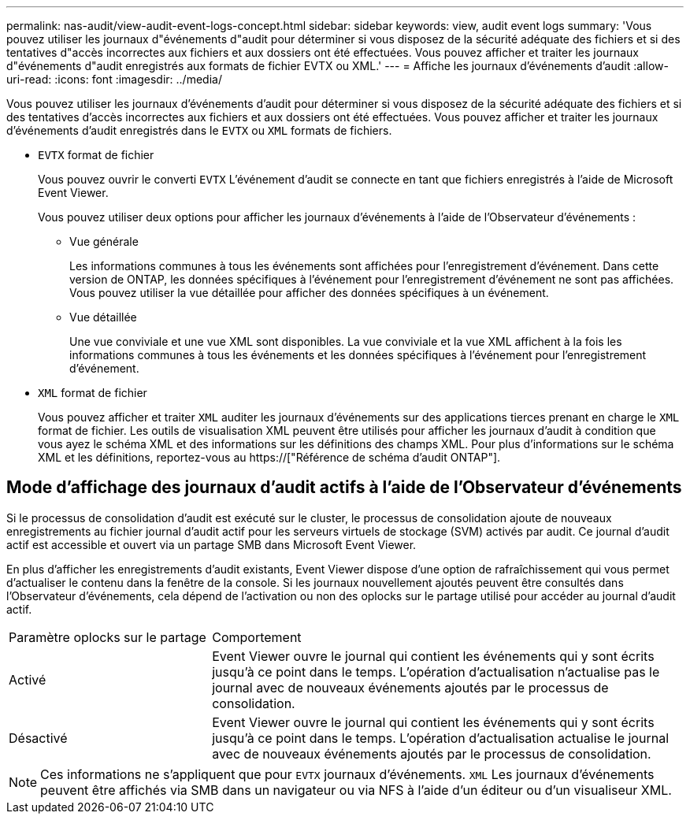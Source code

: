 ---
permalink: nas-audit/view-audit-event-logs-concept.html 
sidebar: sidebar 
keywords: view, audit event logs 
summary: 'Vous pouvez utiliser les journaux d"événements d"audit pour déterminer si vous disposez de la sécurité adéquate des fichiers et si des tentatives d"accès incorrectes aux fichiers et aux dossiers ont été effectuées. Vous pouvez afficher et traiter les journaux d"événements d"audit enregistrés aux formats de fichier EVTX ou XML.' 
---
= Affiche les journaux d'événements d'audit
:allow-uri-read: 
:icons: font
:imagesdir: ../media/


[role="lead"]
Vous pouvez utiliser les journaux d'événements d'audit pour déterminer si vous disposez de la sécurité adéquate des fichiers et si des tentatives d'accès incorrectes aux fichiers et aux dossiers ont été effectuées. Vous pouvez afficher et traiter les journaux d'événements d'audit enregistrés dans le `EVTX` ou `XML` formats de fichiers.

* `EVTX` format de fichier
+
Vous pouvez ouvrir le converti `EVTX` L'événement d'audit se connecte en tant que fichiers enregistrés à l'aide de Microsoft Event Viewer.

+
Vous pouvez utiliser deux options pour afficher les journaux d'événements à l'aide de l'Observateur d'événements :

+
** Vue générale
+
Les informations communes à tous les événements sont affichées pour l'enregistrement d'événement. Dans cette version de ONTAP, les données spécifiques à l'événement pour l'enregistrement d'événement ne sont pas affichées. Vous pouvez utiliser la vue détaillée pour afficher des données spécifiques à un événement.

** Vue détaillée
+
Une vue conviviale et une vue XML sont disponibles. La vue conviviale et la vue XML affichent à la fois les informations communes à tous les événements et les données spécifiques à l'événement pour l'enregistrement d'événement.



* `XML` format de fichier
+
Vous pouvez afficher et traiter `XML` auditer les journaux d'événements sur des applications tierces prenant en charge le `XML` format de fichier. Les outils de visualisation XML peuvent être utilisés pour afficher les journaux d'audit à condition que vous ayez le schéma XML et des informations sur les définitions des champs XML. Pour plus d'informations sur le schéma XML et les définitions, reportez-vous au https://["Référence de schéma d'audit ONTAP"].





== Mode d'affichage des journaux d'audit actifs à l'aide de l'Observateur d'événements

Si le processus de consolidation d'audit est exécuté sur le cluster, le processus de consolidation ajoute de nouveaux enregistrements au fichier journal d'audit actif pour les serveurs virtuels de stockage (SVM) activés par audit. Ce journal d'audit actif est accessible et ouvert via un partage SMB dans Microsoft Event Viewer.

En plus d'afficher les enregistrements d'audit existants, Event Viewer dispose d'une option de rafraîchissement qui vous permet d'actualiser le contenu dans la fenêtre de la console. Si les journaux nouvellement ajoutés peuvent être consultés dans l'Observateur d'événements, cela dépend de l'activation ou non des oplocks sur le partage utilisé pour accéder au journal d'audit actif.

[cols="30,70"]
|===


| Paramètre oplocks sur le partage | Comportement 


 a| 
Activé
 a| 
Event Viewer ouvre le journal qui contient les événements qui y sont écrits jusqu'à ce point dans le temps. L'opération d'actualisation n'actualise pas le journal avec de nouveaux événements ajoutés par le processus de consolidation.



 a| 
Désactivé
 a| 
Event Viewer ouvre le journal qui contient les événements qui y sont écrits jusqu'à ce point dans le temps. L'opération d'actualisation actualise le journal avec de nouveaux événements ajoutés par le processus de consolidation.

|===
[NOTE]
====
Ces informations ne s'appliquent que pour `EVTX` journaux d'événements. `XML` Les journaux d'événements peuvent être affichés via SMB dans un navigateur ou via NFS à l'aide d'un éditeur ou d'un visualiseur XML.

====